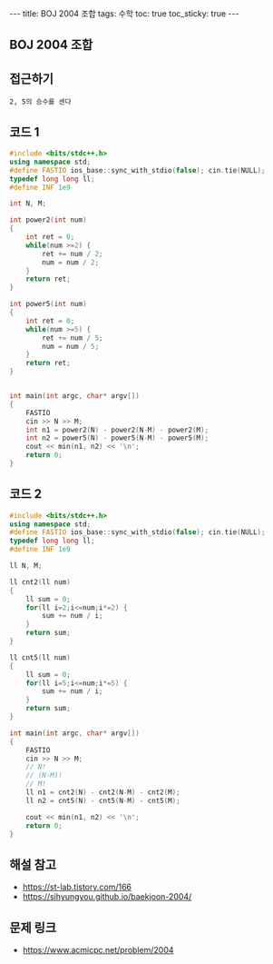 #+HTML: ---
#+HTML: title: BOJ 2004 조합
#+HTML: tags: 수학
#+HTML: toc: true
#+HTML: toc_sticky: true
#+HTML: ---
#+OPTIONS: ^:nil

** BOJ 2004 조합
** 접근하기
#+BEGIN_EXAMPLE
2, 5의 승수를 센다
#+END_EXAMPLE

** 코드 1
#+BEGIN_SRC cpp
#include <bits/stdc++.h>
using namespace std;
#define FASTIO ios_base::sync_with_stdio(false); cin.tie(NULL);
typedef long long ll;
#define INF 1e9

int N, M;

int power2(int num)
{
    int ret = 0;
    while(num >=2) {
        ret += num / 2;
        num = num / 2;
    }
    return ret;
}

int power5(int num)
{
    int ret = 0;
    while(num >=5) {
        ret += num / 5;
        num = num / 5;
    }
    return ret;
}


int main(int argc, char* argv[])
{
    FASTIO
    cin >> N >> M;
    int n1 = power2(N) - power2(N-M) - power2(M);
    int n2 = power5(N) - power5(N-M) - power5(M);
    cout << min(n1, n2) << '\n';
    return 0;
}
#+END_SRC
** 코드 2
#+BEGIN_SRC cpp
#include <bits/stdc++.h>
using namespace std;
#define FASTIO ios_base::sync_with_stdio(false); cin.tie(NULL);
typedef long long ll;
#define INF 1e9

ll N, M;

ll cnt2(ll num)
{
    ll sum = 0;
    for(ll i=2;i<=num;i*=2) {
        sum += num / i;
    }
    return sum;
}

ll cnt5(ll num)
{
    ll sum = 0;
    for(ll i=5;i<=num;i*=5) {
        sum += num / i;
    }
    return sum;
}

int main(int argc, char* argv[])
{
    FASTIO
    cin >> N >> M;
    // N!
    // (N-M)!
    // M!
    ll n1 = cnt2(N) - cnt2(N-M) - cnt2(M);
    ll n2 = cnt5(N) - cnt5(N-M) - cnt5(M);

    cout << min(n1, n2) << '\n'; 
    return 0;
}
#+END_SRC

** 해설 참고
- https://st-lab.tistory.com/166
- https://sihyungyou.github.io/baekjoon-2004/
** 문제 링크
- https://www.acmicpc.net/problem/2004
